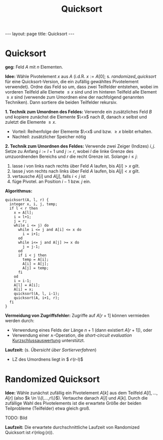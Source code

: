 #+TITLE: Quicksort
#+STARTUP: content
#+STARTUP: latexpreview
#+STARTUP: inlineimages
#+OPTIONS: toc:nil
#+HTML_MATHJAX: align: left indent: 5em tagside: left
#+BEGIN_HTML
---
layout: page
title: Quicksort
---
#+END_HTML

* Quicksort

*geg:* Feld $A$ mit $n$ Elementen.

*Idee:* Wähle Pivotelement $x$ aus $A$ (i.d.R. $x := A[0]$; s.
[[randomized_quicksort]] für eine Quicksort-Version, die ein zufällig
gewähltes Pivotelement verwendet). Ordne das Feld so um, dass zwei
Teilfelder entstehen, wobei im vorderen Teilfeld alle Elemete $\leq x$
sind und im hinteren Teilfeld alle Element $\geq x$ sind (verwende zum
Umordnen eine der nachfolgend genannten Techniken). Dann sortiere die
beiden Teilfelder rekursiv.

*1. Technik zum Umordnen des Feldes:* Verwende ein zusätzliches Feld $B$
und kopiere zunächst die Elemente $\<x$ nach $B$, danach $x$ selbst und
zuletzt die Elemente $\geq x$.

-  Vorteil: Reihenfolge der Elemente $\<x$ und bzw. $\geq x$ bleibt
   erhalten.
-  Nachteil: zusätzlicher Speicher nötig

*2. Technik zum Umordnen des Feldes:* Verwende zwei Zeiger (Indizes)
$i,j$. Setze zu Anfang $i:=l+1$ und $j:=r$, wobei $l$ die linke Grenze
des umzuordnenden Bereichs und $r$ die recht Grenze ist. Solange
$i \leq j$:

1. lasse $i$ von links nach rechts über Feld $A$ laufen, bis $A[i] > x$
   gilt.
2. lasse $j$ von rechts nach links über Feld $A$ laufen, bis $A[j] < x$
   gilt.
3. vertausche $A[i]$ und $A[j]$, falls $i < j$ ist
4. füge Pivotel. an Position $i-1$ bzw. $j$ ein.

*Algorithmus:*

#+BEGIN_EXAMPLE
    quicksort(A, l, r) {
      integer x, i, j, temp;
      if l < r then
        x = A[l];
        i = l+1;
        j = r;
        while i <= j) do
          while i <= j and A[i] <= x do
            i = i+1;
          od
          while i<= j and A[j] >= x do
            j = j-1;
          od
          if i < j then
            temp = A[i];
            A[i] = A[j];
            A[j] = temp;
          fi
        od
        i = i-1;
        A[l] = A[i];
        A[i] = x;
        quicksort(A, l, i-1);
        quicksort(A, i+1, r);
      fi
    }
#+END_EXAMPLE

*Vermeidung von Zugriffsfehler:* Zugriffe auf $A[r+1]$ können vermieden
werden durch:

-  Verwendung eines Felds der Länge $n+1$ (dann existiert $A[r+1]$),
   oder
-  Verwendung einer $\wedge$-Operation, die /short-circuit evaluation/
   [[http://de.wikipedia.org/wiki/Kurzschlussauswertung][Kurzschlussauswertung]]
   unterstützt.

*Laufzeit:* (s. [[sortierverfahren][Übersicht über Sortierverfahren]])

-  LZ des Umordnens liegt in $ \mathcal{O}(r-l)$

* Randomized Quicksort

*Idee:* Wähle zunächst zufällig ein Pivotelement $A[k]$ aus dem Teilfeld
$A[l],...,A[r]$ (also $k \in \\{l,...,r\\}$). Vertauche danach $A[l]$
und $A[k]$. Durch die zufällige Wahl des Pivotelements ist die erwartete
Größe der beiden Teilprobleme (Teilfelder) etwa gleich groß.

TODO: Bild

*Laufzeit:* Die erwartete durchschnittliche Laufzeit von Randomized
Quicksort ist $\mathcal{O}(n \log(n))$.
